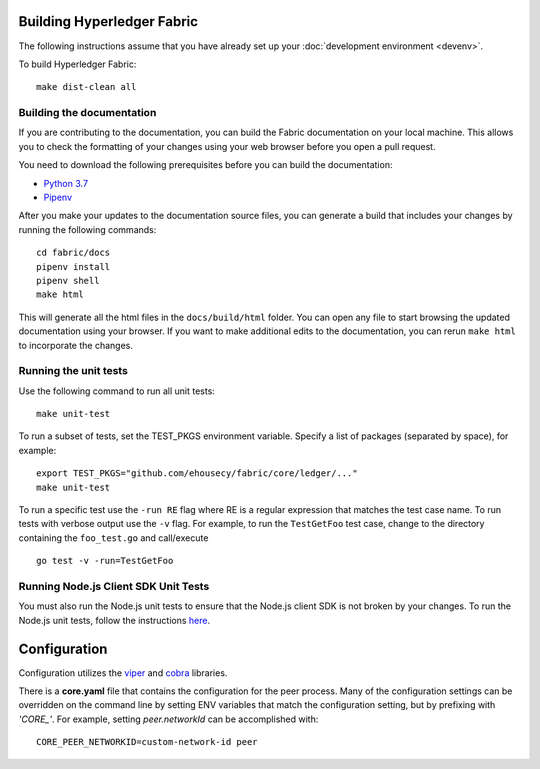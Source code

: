 Building Hyperledger Fabric
---------------------------

The following instructions assume that you have already set up your
:doc:`development environment <devenv>`.

To build Hyperledger Fabric:

::

    make dist-clean all

Building the documentation
~~~~~~~~~~~~~~~~~~~~~~~~~~

If you are contributing to the documentation, you can build the Fabric
documentation on your local machine. This allows you to check the formatting
of your changes using your web browser before you open a pull request.

You need to download the following prerequisites before you can build the
documentation:

- `Python 3.7 <https://wiki.python.org/moin/BeginnersGuide/Download>`__
- `Pipenv <https://pipenv.readthedocs.io/en/latest/#install-pipenv-today>`__

After you make your updates to the documentation source files, you can generate
a build that includes your changes by running the following commands:

::

    cd fabric/docs
    pipenv install
    pipenv shell
    make html

This will generate all the html files in the ``docs/build/html`` folder. You can
open any file to start browsing the updated documentation using your browser. If you
want to make additional edits to the documentation, you can rerun ``make html``
to incorporate the changes.

Running the unit tests
~~~~~~~~~~~~~~~~~~~~~~

Use the following command to run all unit tests:

::

    make unit-test

To run a subset of tests, set the TEST_PKGS environment variable.
Specify a list of packages (separated by space), for example:

::

    export TEST_PKGS="github.com/ehousecy/fabric/core/ledger/..."
    make unit-test

To run a specific test use the ``-run RE`` flag where RE is a regular
expression that matches the test case name. To run tests with verbose
output use the ``-v`` flag. For example, to run the ``TestGetFoo`` test
case, change to the directory containing the ``foo_test.go`` and
call/execute

::

    go test -v -run=TestGetFoo


Running Node.js Client SDK Unit Tests
~~~~~~~~~~~~~~~~~~~~~~~~~~~~~~~~~~~~~

You must also run the Node.js unit tests to ensure that the Node.js
client SDK is not broken by your changes. To run the Node.js unit tests,
follow the instructions
`here <https://github.com/hyperledger/fabric-sdk-node/blob/master/README.md>`__.

Configuration
-------------

Configuration utilizes the `viper <https://github.com/spf13/viper>`__
and `cobra <https://github.com/spf13/cobra>`__ libraries.

There is a **core.yaml** file that contains the configuration for the
peer process. Many of the configuration settings can be overridden on
the command line by setting ENV variables that match the configuration
setting, but by prefixing with *'CORE\_'*. For example, setting
`peer.networkId` can be accomplished with:

::

    CORE_PEER_NETWORKID=custom-network-id peer

.. Licensed under Creative Commons Attribution 4.0 International License
   https://creativecommons.org/licenses/by/4.0/
